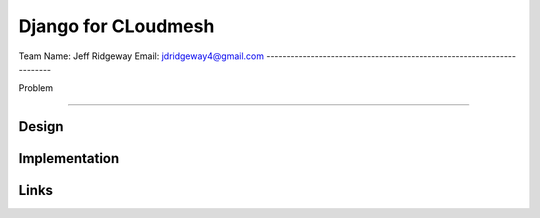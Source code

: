 Django for CLoudmesh
======================================================================

Team
Name: Jeff Ridgeway 
Email: jdridgeway4@gmail.com
----------------------------------------------------------------------


Problem

----------------------------------------------------------------------


Design
----------------------------------------------------------------------


Implementation
----------------------------------------------------------------------


Links
----------------------------------------------------------------------
